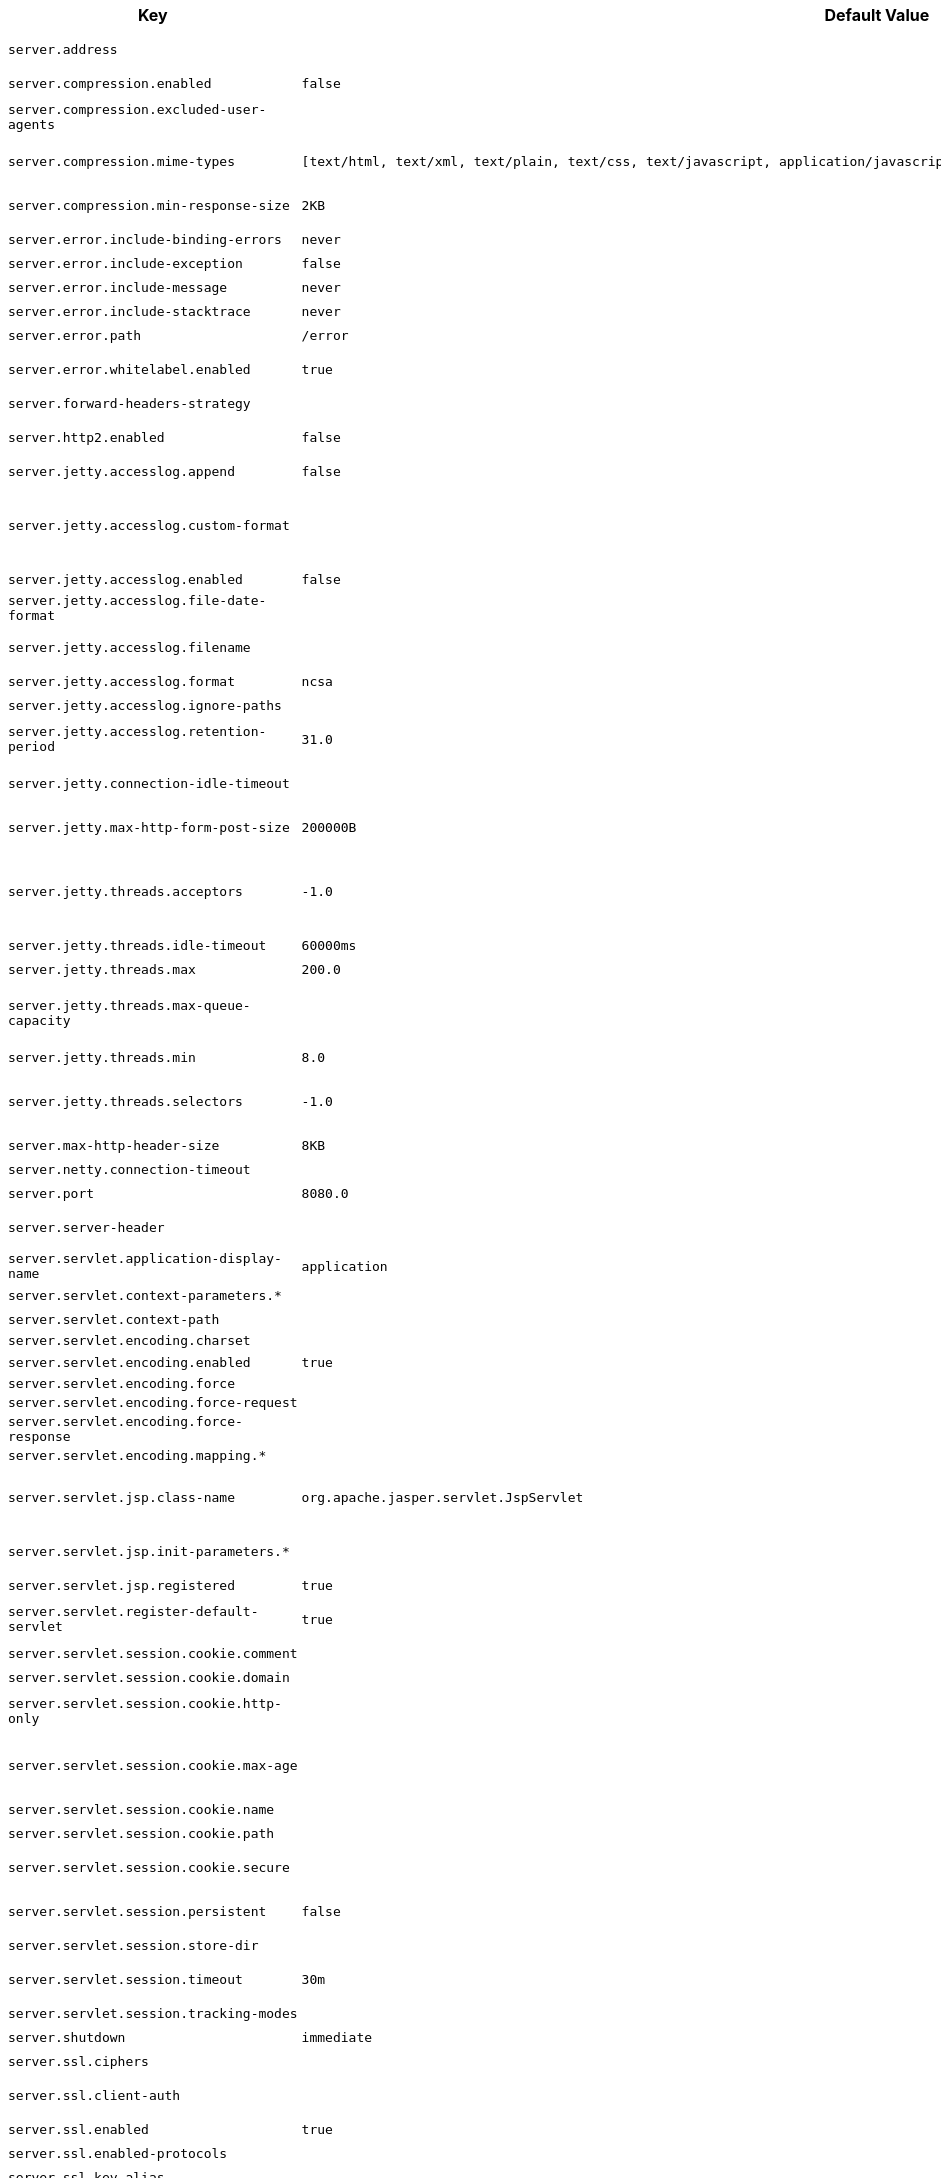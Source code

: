 [cols="1,1,2", options="header"]
|===
|Key|Default Value|Description

|`+server.address+`
|
|+++Network address to which the server should bind.+++

|`+server.compression.enabled+`
|`+false+`
|+++Whether response compression is enabled.+++

|`+server.compression.excluded-user-agents+`
|
|+++Comma-separated list of user agents for which responses should not be compressed.+++

|`+server.compression.mime-types+`
|`+[text/html, text/xml, text/plain, text/css, text/javascript, application/javascript, application/json, application/xml]+`
|+++Comma-separated list of MIME types that should be compressed.+++

|`+server.compression.min-response-size+`
|`+2KB+`
|+++Minimum "Content-Length" value that is required for compression to be performed.+++

|`+server.error.include-binding-errors+`
|`+never+`
|+++When to include "errors" attribute.+++

|`+server.error.include-exception+`
|`+false+`
|+++Include the "exception" attribute.+++

|`+server.error.include-message+`
|`+never+`
|+++When to include "message" attribute.+++

|`+server.error.include-stacktrace+`
|`+never+`
|+++When to include the "trace" attribute.+++

|`+server.error.path+`
|`+/error+`
|+++Path of the error controller.+++

|`+server.error.whitelabel.enabled+`
|`+true+`
|+++Whether to enable the default error page displayed in browsers in case of a server error.+++

|`+server.forward-headers-strategy+`
|
|+++Strategy for handling X-Forwarded-* headers.+++

|`+server.http2.enabled+`
|`+false+`
|+++Whether to enable HTTP/2 support, if the current environment supports it.+++

|`+server.jetty.accesslog.append+`
|`+false+`
|+++Append to log.+++

|`+server.jetty.accesslog.custom-format+`
|
|+++Custom log format, see org.eclipse.jetty.server.CustomRequestLog. If defined, overrides the "format" configuration key.+++

|`+server.jetty.accesslog.enabled+`
|`+false+`
|+++Enable access log.+++

|`+server.jetty.accesslog.file-date-format+`
|
|+++Date format to place in log file name.+++

|`+server.jetty.accesslog.filename+`
|
|+++Log filename. If not specified, logs redirect to "System.err".+++

|`+server.jetty.accesslog.format+`
|`+ncsa+`
|+++Log format.+++

|`+server.jetty.accesslog.ignore-paths+`
|
|+++Request paths that should not be logged.+++

|`+server.jetty.accesslog.retention-period+`
|`+31.0+`
|+++Number of days before rotated log files are deleted.+++

|`+server.jetty.connection-idle-timeout+`
|
|+++Time that the connection can be idle before it is closed.+++

|`+server.jetty.max-http-form-post-size+`
|`+200000B+`
|+++Maximum size of the form content in any HTTP post request.+++

|`+server.jetty.threads.acceptors+`
|`+-1.0+`
|+++Number of acceptor threads to use. When the value is -1, the default, the number of acceptors is derived from the operating environment.+++

|`+server.jetty.threads.idle-timeout+`
|`+60000ms+`
|+++Maximum thread idle time.+++

|`+server.jetty.threads.max+`
|`+200.0+`
|+++Maximum number of threads.+++

|`+server.jetty.threads.max-queue-capacity+`
|
|+++Maximum capacity of the thread pool's backing queue. A default is computed based on the threading configuration.+++

|`+server.jetty.threads.min+`
|`+8.0+`
|+++Minimum number of threads.+++

|`+server.jetty.threads.selectors+`
|`+-1.0+`
|+++Number of selector threads to use. When the value is -1, the default, the number of selectors is derived from the operating environment.+++

|`+server.max-http-header-size+`
|`+8KB+`
|+++Maximum size of the HTTP message header.+++

|`+server.netty.connection-timeout+`
|
|+++Connection timeout of the Netty channel.+++

|`+server.port+`
|`+8080.0+`
|+++Server HTTP port.+++

|`+server.server-header+`
|
|+++Value to use for the Server response header (if empty, no header is sent).+++

|`+server.servlet.application-display-name+`
|`+application+`
|+++Display name of the application.+++

|`+server.servlet.context-parameters.*+`
|
|+++Servlet context init parameters.+++

|`+server.servlet.context-path+`
|
|+++Context path of the application.+++

|`+server.servlet.encoding.charset+`
|
|

|`+server.servlet.encoding.enabled+`
|`+true+`
|+++Whether to enable http encoding support.+++

|`+server.servlet.encoding.force+`
|
|

|`+server.servlet.encoding.force-request+`
|
|

|`+server.servlet.encoding.force-response+`
|
|

|`+server.servlet.encoding.mapping.*+`
|
|

|`+server.servlet.jsp.class-name+`
|`+org.apache.jasper.servlet.JspServlet+`
|+++Class name of the servlet to use for JSPs. If registered is true and this class
	 * is on the classpath then it will be registered.+++

|`+server.servlet.jsp.init-parameters.*+`
|
|+++Init parameters used to configure the JSP servlet.+++

|`+server.servlet.jsp.registered+`
|`+true+`
|+++Whether the JSP servlet is registered.+++

|`+server.servlet.register-default-servlet+`
|`+true+`
|+++Whether to register the default Servlet with the container.+++

|`+server.servlet.session.cookie.comment+`
|
|+++Comment for the session cookie.+++

|`+server.servlet.session.cookie.domain+`
|
|+++ Domain for the session cookie.+++

|`+server.servlet.session.cookie.http-only+`
|
|+++Whether to use "HttpOnly" cookies for session cookies.+++

|`+server.servlet.session.cookie.max-age+`
|
|+++Maximum age of the session cookie. If a duration suffix is not specified, seconds will be used.+++

|`+server.servlet.session.cookie.name+`
|
|+++Session cookie name.+++

|`+server.servlet.session.cookie.path+`
|
|+++Path of the session cookie.+++

|`+server.servlet.session.cookie.secure+`
|
|+++Whether to always mark the session cookie as secure.+++

|`+server.servlet.session.persistent+`
|`+false+`
|+++Whether to persist session data between restarts.+++

|`+server.servlet.session.store-dir+`
|
|+++Directory used to store session data.+++

|`+server.servlet.session.timeout+`
|`+30m+`
|+++Session timeout. If a duration suffix is not specified, seconds will be used.+++

|`+server.servlet.session.tracking-modes+`
|
|+++Session tracking modes.+++

|`+server.shutdown+`
|`+immediate+`
|+++Type of shutdown that the server will support.+++

|`+server.ssl.ciphers+`
|
|+++Supported SSL ciphers.+++

|`+server.ssl.client-auth+`
|
|+++Client authentication mode. Requires a trust store.+++

|`+server.ssl.enabled+`
|`+true+`
|+++Whether to enable SSL support.+++

|`+server.ssl.enabled-protocols+`
|
|+++Enabled SSL protocols.+++

|`+server.ssl.key-alias+`
|
|+++Alias that identifies the key in the key store.+++

|`+server.ssl.key-password+`
|
|+++Password used to access the key in the key store.+++

|`+server.ssl.key-store+`
|
|+++Path to the key store that holds the SSL certificate (typically a jks file).+++

|`+server.ssl.key-store-password+`
|
|+++Password used to access the key store.+++

|`+server.ssl.key-store-provider+`
|
|+++Provider for the key store.+++

|`+server.ssl.key-store-type+`
|
|+++Type of the key store.+++

|`+server.ssl.protocol+`
|`+TLS+`
|+++SSL protocol to use.+++

|`+server.ssl.trust-store+`
|
|+++Trust store that holds SSL certificates.+++

|`+server.ssl.trust-store-password+`
|
|+++Password used to access the trust store.+++

|`+server.ssl.trust-store-provider+`
|
|+++Provider for the trust store.+++

|`+server.ssl.trust-store-type+`
|
|+++Type of the trust store.+++

|`+server.tomcat.accept-count+`
|`+100.0+`
|+++Maximum queue length for incoming connection requests when all possible request processing threads are in use.+++

|`+server.tomcat.accesslog.buffered+`
|`+true+`
|+++Whether to buffer output such that it is flushed only periodically.+++

|`+server.tomcat.accesslog.check-exists+`
|`+false+`
|+++Whether to check for log file existence so it can be recreated it if an external process has renamed it.+++

|`+server.tomcat.accesslog.condition-if+`
|
|+++Whether logging of the request will only be enabled if "ServletRequest.getAttribute(conditionIf)" does not yield null.+++

|`+server.tomcat.accesslog.condition-unless+`
|
|+++Whether logging of the request will only be enabled if "ServletRequest.getAttribute(conditionUnless)" yield null.+++

|`+server.tomcat.accesslog.directory+`
|`+logs+`
|+++Directory in which log files are created. Can be absolute or relative to the Tomcat base dir.+++

|`+server.tomcat.accesslog.enabled+`
|`+false+`
|+++Enable access log.+++

|`+server.tomcat.accesslog.encoding+`
|
|+++Character set used by the log file. Default to the system default character set.+++

|`+server.tomcat.accesslog.file-date-format+`
|`+.yyyy-MM-dd+`
|+++Date format to place in the log file name.+++

|`+server.tomcat.accesslog.ipv6-canonical+`
|`+false+`
|+++Whether to use IPv6 canonical representation format as defined by RFC 5952.+++

|`+server.tomcat.accesslog.locale+`
|
|+++Locale used to format timestamps in log entries and in log file name suffix. Default to the default locale of the Java process.+++

|`+server.tomcat.accesslog.max-days+`
|`+-1.0+`
|+++Number of days to retain the access log files before they are removed.+++

|`+server.tomcat.accesslog.pattern+`
|`+common+`
|+++Format pattern for access logs.+++

|`+server.tomcat.accesslog.prefix+`
|`+access_log+`
|+++Log file name prefix.+++

|`+server.tomcat.accesslog.rename-on-rotate+`
|`+false+`
|+++Whether to defer inclusion of the date stamp in the file name until rotate time.+++

|`+server.tomcat.accesslog.request-attributes-enabled+`
|`+false+`
|+++Set request attributes for the IP address, Hostname, protocol, and port used for the request.+++

|`+server.tomcat.accesslog.rotate+`
|`+true+`
|+++Whether to enable access log rotation.+++

|`+server.tomcat.accesslog.suffix+`
|`+.log+`
|+++Log file name suffix.+++

|`+server.tomcat.additional-tld-skip-patterns+`
|
|+++Comma-separated list of additional patterns that match jars to ignore for TLD scanning. The special '?' and '*' characters can be used in the pattern to match one and only one character and zero or more characters respectively.+++

|`+server.tomcat.background-processor-delay+`
|`+10s+`
|+++Delay between the invocation of backgroundProcess methods. If a duration suffix is not specified, seconds will be used.+++

|`+server.tomcat.basedir+`
|
|+++Tomcat base directory. If not specified, a temporary directory is used.+++

|`+server.tomcat.connection-timeout+`
|
|+++Amount of time the connector will wait, after accepting a connection, for the request URI line to be presented.+++

|`+server.tomcat.max-connections+`
|`+8192.0+`
|+++Maximum number of connections that the server accepts and processes at any given time. Once the limit has been reached, the operating system may still accept connections based on the "acceptCount" property.+++

|`+server.tomcat.max-http-form-post-size+`
|`+2MB+`
|+++Maximum size of the form content in any HTTP post request.+++

|`+server.tomcat.max-swallow-size+`
|`+2MB+`
|+++Maximum amount of request body to swallow.+++

|`+server.tomcat.mbeanregistry.enabled+`
|`+false+`
|+++Whether Tomcat's MBean Registry should be enabled.+++

|`+server.tomcat.processor-cache+`
|`+200.0+`
|+++Maximum number of idle processors that will be retained in the cache and reused with a subsequent request. When set to -1 the cache will be unlimited with a theoretical maximum size equal to the maximum number of connections.+++

|`+server.tomcat.redirect-context-root+`
|`+true+`
|+++Whether requests to the context root should be redirected by appending a / to the path. When using SSL terminated at a proxy, this property should be set to false.+++

|`+server.tomcat.relaxed-path-chars+`
|
|+++Comma-separated list of additional unencoded characters that should be allowed in URI paths. Only "&lt; &gt; [ \ ] ^ ` { \| }" are allowed.+++

|`+server.tomcat.relaxed-query-chars+`
|
|+++Comma-separated list of additional unencoded characters that should be allowed in URI query strings. Only "&lt; &gt; [ \ ] ^ ` { \| }" are allowed.+++

|`+server.tomcat.remoteip.host-header+`
|`+X-Forwarded-Host+`
|+++Name of the HTTP header from which the remote host is extracted.+++

|`+server.tomcat.remoteip.internal-proxies+`
|`+10\\.\\d{1,3}\\.\\d{1,3}\\.\\d{1,3}\|192\\.168\\.\\d{1,3}\\.\\d{1,3}\|169\\.254\\.\\d{1,3}\\.\\d{1,3}\|127\\.\\d{1,3}\\.\\d{1,3}\\.\\d{1,3}\|172\\.1[6-9]{1}\\.\\d{1,3}\\.\\d{1,3}\|172\\.2[0-9]{1}\\.\\d{1,3}\\.\\d{1,3}\|172\\.3[0-1]{1}\\.\\d{1,3}\\.\\d{1,3}\|0:0:0:0:0:0:0:1\|::1+`
|+++Regular expression that matches proxies that are to be trusted.+++

|`+server.tomcat.remoteip.port-header+`
|`+X-Forwarded-Port+`
|+++Name of the HTTP header used to override the original port value.+++

|`+server.tomcat.remoteip.protocol-header+`
|
|+++Header that holds the incoming protocol, usually named "X-Forwarded-Proto".+++

|`+server.tomcat.remoteip.protocol-header-https-value+`
|`+https+`
|+++Value of the protocol header indicating whether the incoming request uses SSL.+++

|`+server.tomcat.remoteip.remote-ip-header+`
|
|+++Name of the HTTP header from which the remote IP is extracted. For instance, `X-FORWARDED-FOR`.+++

|`+server.tomcat.resource.allow-caching+`
|`+true+`
|+++Whether static resource caching is permitted for this web application.+++

|`+server.tomcat.resource.cache-ttl+`
|
|+++Time-to-live of the static resource cache.+++

|`+server.tomcat.threads.max+`
|`+200.0+`
|+++Maximum amount of worker threads.+++

|`+server.tomcat.threads.min-spare+`
|`+10.0+`
|+++Minimum amount of worker threads.+++

|`+server.tomcat.uri-encoding+`
|`+UTF-8+`
|+++Character encoding to use to decode the URI.+++

|`+server.tomcat.use-relative-redirects+`
|`+false+`
|+++Whether HTTP 1.1 and later location headers generated by a call to sendRedirect will use relative or absolute redirects.+++

|`+server.undertow.accesslog.dir+`
|
|+++Undertow access log directory.+++

|`+server.undertow.accesslog.enabled+`
|`+false+`
|+++Whether to enable the access log.+++

|`+server.undertow.accesslog.pattern+`
|`+common+`
|+++Format pattern for access logs.+++

|`+server.undertow.accesslog.prefix+`
|`+access_log.+`
|+++Log file name prefix.+++

|`+server.undertow.accesslog.rotate+`
|`+true+`
|+++Whether to enable access log rotation.+++

|`+server.undertow.accesslog.suffix+`
|`+log+`
|+++Log file name suffix.+++

|`+server.undertow.allow-encoded-slash+`
|`+false+`
|+++Whether the server should decode percent encoded slash characters. Enabling encoded slashes can have security implications due to different servers interpreting the slash differently. Only enable this if you have a legacy application that requires it.+++

|`+server.undertow.always-set-keep-alive+`
|`+true+`
|+++Whether the 'Connection: keep-alive' header should be added to all responses, even if not required by the HTTP specification.+++

|`+server.undertow.buffer-size+`
|
|+++Size of each buffer. The default is derived from the maximum amount of memory that is available to the JVM.+++

|`+server.undertow.decode-url+`
|`+true+`
|+++Whether the URL should be decoded. When disabled, percent-encoded characters in the URL will be left as-is.+++

|`+server.undertow.direct-buffers+`
|
|+++Whether to allocate buffers outside the Java heap. The default is derived from the maximum amount of memory that is available to the JVM.+++

|`+server.undertow.eager-filter-init+`
|`+true+`
|+++Whether servlet filters should be initialized on startup.+++

|`+server.undertow.max-cookies+`
|`+200.0+`
|+++Maximum number of cookies that are allowed. This limit exists to prevent hash collision based DOS attacks.+++

|`+server.undertow.max-headers+`
|
|+++Maximum number of headers that are allowed. This limit exists to prevent hash collision based DOS attacks.+++

|`+server.undertow.max-http-post-size+`
|`+-1B+`
|+++Maximum size of the HTTP post content. When the value is -1, the default, the size is unlimited.+++

|`+server.undertow.max-parameters+`
|
|+++Maximum number of query or path parameters that are allowed. This limit exists to prevent hash collision based DOS attacks.+++

|`+server.undertow.no-request-timeout+`
|
|+++Amount of time a connection can sit idle without processing a request, before it is closed by the server.+++

|`+server.undertow.options.server.*+`
|
|

|`+server.undertow.options.socket.*+`
|
|

|`+server.undertow.threads.io+`
|
|+++Number of I/O threads to create for the worker. The default is derived from the number of available processors.+++

|`+server.undertow.threads.worker+`
|
|+++Number of worker threads. The default is 8 times the number of I/O threads.+++

|`+server.undertow.url-charset+`
|`+UTF-8+`
|+++Charset used to decode URLs.+++

|===
